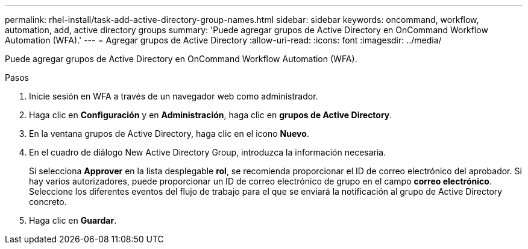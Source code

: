 ---
permalink: rhel-install/task-add-active-directory-group-names.html 
sidebar: sidebar 
keywords: oncommand, workflow, automation, add, active directory groups 
summary: 'Puede agregar grupos de Active Directory en OnCommand Workflow Automation (WFA).' 
---
= Agregar grupos de Active Directory
:allow-uri-read: 
:icons: font
:imagesdir: ../media/


[role="lead"]
Puede agregar grupos de Active Directory en OnCommand Workflow Automation (WFA).

.Pasos
. Inicie sesión en WFA a través de un navegador web como administrador.
. Haga clic en *Configuración* y en *Administración*, haga clic en *grupos de Active Directory*.
. En la ventana grupos de Active Directory, haga clic en el icono *Nuevo*.
. En el cuadro de diálogo New Active Directory Group, introduzca la información necesaria.
+
Si selecciona *Approver* en la lista desplegable *rol*, se recomienda proporcionar el ID de correo electrónico del aprobador. Si hay varios autorizadores, puede proporcionar un ID de correo electrónico de grupo en el campo *correo electrónico*. Seleccione los diferentes eventos del flujo de trabajo para el que se enviará la notificación al grupo de Active Directory concreto.

. Haga clic en *Guardar*.

